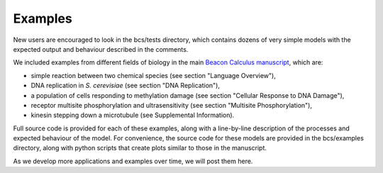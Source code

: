 .. _examples:

Examples
===============================

New users are encouraged to look in the bcs/tests directory, which contains dozens of very simple models with the expected output and behaviour described in the comments.

We included examples from different fields of biology in the main `Beacon Calculus manuscript <https://www.biorxiv.org/content/10.1101/579029v2>`_, which are:

* simple reaction between two chemical species (see section "Language Overview"),
* DNA replication in `S. cerevisiae` (see section "DNA Replication"),
* a population of cells responding to methylation damage (see section "Cellular Response to DNA Damage"),
* receptor multisite phosphorylation and ultrasensitivity (see section "Multisite Phosphorylation"),
* kinesin stepping down a microtubule (see Supplemental Information).

Full source code is provided for each of these examples, along with a line-by-line description of the processes and expected behaviour of the model.  For convenience, the source code for these models are provided in the bcs/examples directory, along with python scripts that create plots similar to those in the manuscript.

As we develop more applications and examples over time, we will post them here.
